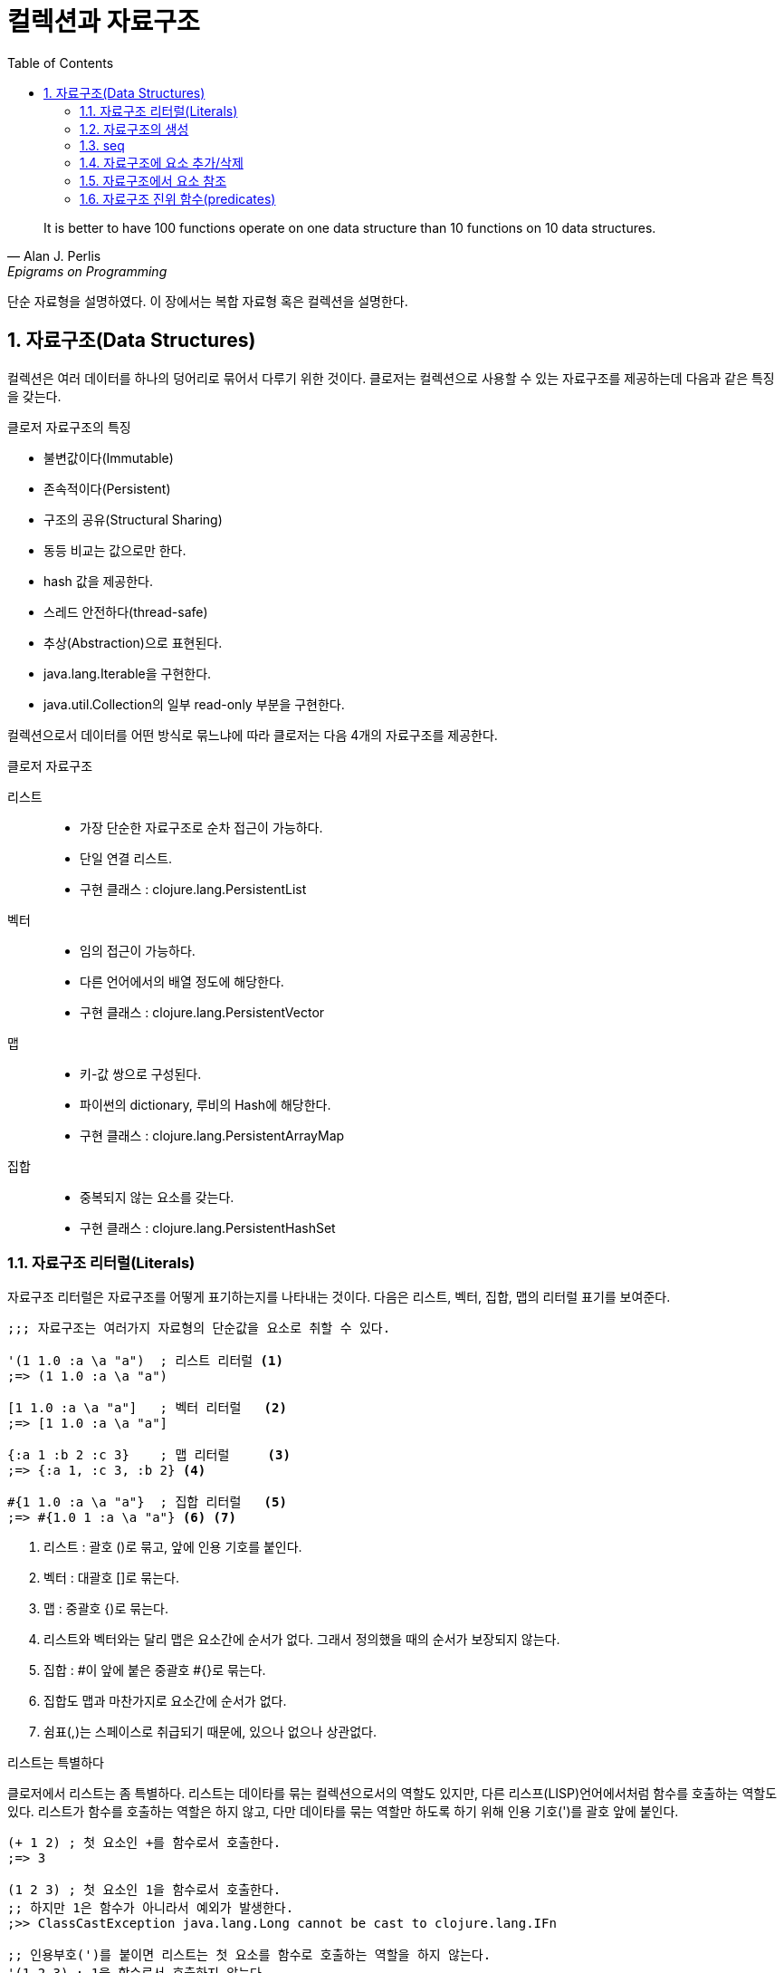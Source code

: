 = 컬렉션과 자료구조
:source-highlighter: coderay
:source-language: clojure
:sectnums:
:icons: font
:imagesdir: ../img
:linkcss:
:stylesdir: ../
:stylesheet: my-asciidoctor.css
:toc: right

[quote, Alan J. Perlis, Epigrams on Programming]
It is better to have 100 functions operate on one data structure than 10 functions on 10 data structures.

단순 자료형을 설명하였다. 이 장에서는 복합 자료형 혹은 컬렉션을 설명한다.

== 자료구조(Data Structures)

컬렉션은 여러 데이터를 하나의 덩어리로 묶어서 다루기 위한 것이다. 클로저는 컬렉션으로 사용할 수 있는 자료구조를 제공하는데 다음과 같은 특징을 갖는다.

.클로저 자료구조의 특징
* 불변값이다(Immutable)
* 존속적이다(Persistent)
* 구조의 공유(Structural Sharing)
* 동등 비교는 값으로만 한다.
* hash 값을 제공한다.
* 스레드 안전하다(thread-safe)
* 추상(Abstraction)으로 표현된다.
* java.lang.Iterable을 구현한다.
* java.util.Collection의 일부 read-only 부분을 구현한다.

컬렉션으로서 데이터를 어떤 방식로 묶느냐에 따라 클로저는 다음 4개의 자료구조를 제공한다.

.클로저 자료구조
리스트::
* 가장 단순한 자료구조로 순차 접근이 가능하다.
* 단일 연결 리스트.
* 구현 클래스 : clojure.lang.PersistentList
벡터::
* 임의 접근이 가능하다.
* 다른 언어에서의 배열 정도에 해당한다.
* 구현 클래스 : clojure.lang.PersistentVector
맵::
* 키-값 쌍으로 구성된다.
* 파이썬의 dictionary, 루비의 Hash에 해당한다.
* 구현 클래스 : clojure.lang.PersistentArrayMap
집합::
* 중복되지 않는 요소를 갖는다.
* 구현 클래스 : clojure.lang.PersistentHashSet


=== 자료구조 리터럴(Literals)

자료구조 리터럴은 자료구조를 어떻게 표기하는지를 나타내는 것이다. 다음은 리스트, 벡터, 집합, 맵의 리터럴 표기를 보여준다.

[source]
----
;;; 자료구조는 여러가지 자료형의 단순값을 요소로 취할 수 있다.

'(1 1.0 :a \a "a")  ; 리스트 리터럴 <1>
;=> (1 1.0 :a \a "a")

[1 1.0 :a \a "a"]   ; 벡터 리터럴   <2>
;=> [1 1.0 :a \a "a"]

{:a 1 :b 2 :c 3}    ; 맵 리터럴     <3>
;=> {:a 1, :c 3, :b 2} <4>

#{1 1.0 :a \a "a"}  ; 집합 리터럴   <5>
;=> #{1.0 1 :a \a "a"} <6> <7>
----
<1> 리스트 : 괄호 ()로 묶고, 앞에 인용 기호를 붙인다.
<2> 벡터  : 대괄호 []로 묶는다.
<3> 맵    : 중괄호 {)로 묶는다.
<4> 리스트와 벡터와는 달리 맵은 요소간에 순서가 없다. 그래서 정의했을 때의 순서가 보장되지 않는다.
<5> 집합  : #이 앞에 붙은 중괄호 #{}로 묶는다.
<6> 집합도 맵과 마찬가지로 요소간에 순서가 없다.
<7> 쉼표(,)는 스페이스로 취급되기 때문에, 있으나 없으나 상관없다.



.리스트는 특별하다
****
클로저에서 리스트는 좀 특별하다. 리스트는 데이타를 묶는 컬렉션으로서의 역할도 있지만, 다른 리스프(LISP)언어에서처럼 함수를 호출하는 역할도 있다. 리스트가 함수를 호출하는 역할은 하지 않고, 다만 데이타를 묶는 역할만 하도록 하기 위해 인용 기호(')를 괄호 앞에 붙인다.

[source]
----
(+ 1 2) ; 첫 요소인 +를 함수로서 호출한다.
;=> 3

(1 2 3) ; 첫 요소인 1을 함수로서 호출한다.
;; 하지만 1은 함수가 아니라서 예외가 발생한다.
;>> ClassCastException java.lang.Long cannot be cast to clojure.lang.IFn

;; 인용부호(')를 붙이면 리스트는 첫 요소를 함수로 호출하는 역할을 하지 않는다.
'(1 2 3) ; 1을 함수로서 호출하지 않는다.
;; 단지 컬렉션으로서의 역할만 한다.
;=> (1 2 3)

'(+ 1 2) ; +를 함수로서 호출하지 않는다.
;; +는 리스트의 첫 요소로서 포함된다.
;=> (+ 1 2)
----


하지만 데이타가 없는 빈 리스트는 함수로서 취급할 요소가 없으므로 인용 기호(')가 없어도 예외가 발생하지 않는다.

[source]
----
(= () '())
;=> true
----
****

자료구조는 물론 여러 컬렉션을 요소로 취할 수 있다.

[source]
----
'((1) [1] #{1} {:a 1})  ; 리스트 안에 리스트, 벡터, 집합, 맵이 있다. <1>
;=> ((1) [1] #{1} {:a 1})

['(1) [1] #{1} {:a 1}]  ; 벡터 안에 리스트, 벡터, 집합, 맵이 있다.
;=> [(1) [1] #{1} {:a 1}]

{'(1) [1] #{1} {:a 1}}  ; 맵 안에 리스트, 벡터, 집합, 맵이 있다.
;=> {(1) [1] #{1} {:a 1}}

#{'(1) [1] #{1} {:a 1}} ; 집합 안에 리스트, 벡터, 집합, 맵이 있다.
;=> #{[1] #{1} {:a 1}}  <2>
----
<1> 내포된 리스트에는 인용부호(')를 하지 않아도 된다.
<2> ```(= '(1) [1])``` 이기 때문에, [1]만 남는다.

맵의 경우에는 같은 키가 중복되는 것을 허용하지 않는다. 같은 키가 있으면 예외가 발생한다.

[source]
----
{:a 1 :a 2} ; 키 :a가 중복 >> 예외 발생
;>> IllegalArgumentException Duplicate key: :a
----

집합은 같은 값이 중복되는 것을 허용하지 않는다. 같은 값이 있으면 예외가 발생한다.

[source]
----
#{1 2 3 3} ; 3이 중복 >> 예외 발생
;>> IllegalArgumentException Duplicate key: 3
----

NOTE: 위의 두 코드를 보면 집합이나 맵이나 중복이 있으면 Duplicate key라는 예외가 발생한다는 것을 알 수 있다.
      이 예외는 key가 중복되어서 발생한 것인데, 맵은 하나 키가 여러 값을 가질 수 없으니 이해가 된다.
      하지만 집합은 키가 아니라 값이 중복된 것인데, 왜 Duplicate key 예외가 발생할까?
      이것은 집합의 내부 구현은 맵과 같다는 것을 의미한다. 즉 집합은 키와 값이 같은 맵으로 볼 수 있다는 것이다.
      예를 들어, #{1 2 3}은 {1 1 2 2 3 3}과 같다고 볼 수 있는 것이다.

맵은 키-값 쌍이 맞지 않으면 예외가 발생한다. 맵 안에는 항상 짝수 개의 형식(form)이 있어야 한다.

[source]
----
{:a 1 :b} ; 키 :b에 해당하는 값이 없다 >> 예외 발생
;>> RuntimeException Map literal must contain an even number of forms
----

컬렉션은 구조화된 데이터의 묶음이지만, 또한 그 자체로 값(Value)이다. 따라서 데이타가 없는 컬렉션, 즉 빈(empty) 컬렉션도 값(Value)이다. 아무것도 없음을 의미하는 nil과는 다르다.

[source]
----
(not=  () nil) ;=> true ; empty list
(not=  [] nil) ;=> true ; empty vector
(not= #{} nil) ;=> true ; empty set
(not=  {} nil) ;=> true ; empty map
----

=== 자료구조의 생성

리스트, 벡터, 집합, 맵 등 각 자료구조를 동적으로 생성하는 함수들이 있다.

[source]
----
(list 1 2 3)            ; 리스트 생성
;=> (1 2 3)

(vector 1 2 3)          ; 벡터 생성
;=> [1 2 3]

(hash-map :a 1 :b 2)    ; 맵 생성    <1>
;=> {:a 1 :b 2}

(hash-set 1 2 3)        ; 집합 생성   <2>
;=> #{1 2 3}
----
<1> map은 전혀 다른 함수이다. 뒤에서 설명한다.
<2> set은 다른 컬렉션을 집합으로 바꾸는 함수이다. 뒤에서 설명한다.


``hash-map``과 ``hash-set``은 중복이 있으면 제거한다.

[source]
----
(hash-set 1 2 3 3 2)       ; 2와 3이 중복
;=> #{1 2 3}

(hash-map :a 1 :b 2 :a 10) ; :a키가 중복  <1>
;=> {:a 10 :b 2}
----
<1> 키가 중복이 되면 나중의 것이 채택된다. 기존값을 덮어쓴다고 생각하면 된다.


=== seq

클로저에서 모든 컬렉션은 시퀀스로 취급될 수 있다. 시퀀스는 head와 tail 두 개로 구성되는데, tail은 또 다른 시퀀스이다. 클로저에서의 시퀀스에 대해서는 뒤에서 보다 더 자세히 살펴볼 것이다. `seq` 함수는 컬렉션의 시퀀스를 반환한다.
클로저에서 모든 컬렉션은 시퀀스로 취급될 수 있다. 시퀀스는 head와 tail 두 개로 구성되는데, tail은 또 다른 시퀀스이다. 시퀀스에 대해서는 뒤에서 보다 더 자세히 살펴볼 것이다. seq 함수는 컬렉션의 시퀀스를 반환한다.

[source]
----
(seq '(1))  ;=> (1)
(seq [1])   ;=> (1)
(seq #{1})  ;=> (1)
(seq {:a 1} ;=> ([:a 1])
----

=== 자료구조에 요소 추가/삭제

클로저에서는 자료구조에 요소를 추가하거나 삭제하면, 기존 자료구조에 요소가 추가/삭제된 새로운 자료구조가 만들어진다. 기존자료구조는 변하지 않고 그대로 있다. 자료구조는 불변이다(immutable). 기존 자료구조를 복사한 후 요소를 추가/삭제하는 것처럼 비효율적인 방식은 아니다. 구조 공유(structural sharing)이라는 기법을 통해 아주 효율적으로 불변성을 지원한다.

이러한 자료구조의 불변성은 멀티스레딩에 근본적으로 안전한 프로그래밍을 가능하게 한다.

==== cons

consfootnote:[construct의 준말] 함수는 두 개의 인수를 받아 새로운 seq를 반환한다. 반환된 seq의 head는 첫 번째 인수이고, 컬렉션인 두 번째 인수의 seq가 tail이 된다.

[source]
----
(cons 0 '(1 2 3))  ; 리스트
;=> (0 1 2 3)

(cons 0 [1 2 3])   ; 벡터
;=> (0 1 2 3)

(cons 0 {:a 1})    ; 맵
;=> (0 [:a 1])      <1>

(cons 0 #{1 2 3})  ; 집합
;=> (0 1 2 3)
----
<1> ``(seq {:a 1}) ;=> ([:a 1])`` 이다. 즉 맵의 seq 표현은 키-값 쌍의 튜플들이다.


==== conj

``conj``footnote:[conjoin의 준말]함수는 컬렉션인 첫번째 인수에 두번째 인수를 추가한 새로운 컬렉션을 반환한다.
``conj``는 입력 컬렉션의 형태가 보존되며, 요소 추가는 해당 컬렉션에 가장 효율적이고 효과적인 방식으로 처리된다.

[source]
----
(conj '(1 2 3) 0)    ; 리스트. 맨 앞에 추가된다.
;=> (0 1 2 3)

(conj [1 2 3] 0)     ; 벡터의. 맨 뒤에 추가된다.
;=> [1 2 3 0]

(conj {:a 1} [:b 2]) ; 맵은 키-값 쌍의 벡터 튜플로 추가된다.
;=> {:a 1 :b 2}

(conj #{1 2 3} 0)    ; 집합의 경우 추가되어도 순서는 없다.
;=> #{0 1 2 3}
----

리스트는 순차 접근이기 때문에 맨 마지막이 아니라 맨 앞에 추가되는 것이 효율적이다. 반면 벡터는 임의 접근이기 때문에 맨 마지막에 추가되는 것이 효과적이다.

CAUTION: cons와 conj는 리스트에 요소를 추가할 때는 똑같이 맨 앞에 추가한다. 하지만 벡터에 요소를 추가할 때는 서로 다르게 cons는 맨 앞에, conj는 맨 뒤에 추가한다.

맵의 경우에는 요소를 추가하기 위해서는 키-값 쌍의 벡터로 된 튜풀을 제공해야 한다.


conj는 여러개의 요소를 한 번에 추가할 수 있다.

[source]
----
(conj '(4 5 6) 1 2 3)              ; 리스트.
;=> (3 2 1 4 5 6)

(conj [4 5 6] 1 2 3)               ; 벡터.
;=> [4 5 6 1 2 3)

(conj {:a 1} [:b 2] [:c 3] [:d 4]) ; 맵.
;=> {:d 4 :c 3 :b 2 :a 1}

(conj #{4 5 6} 1 2 3)              ; 집합.
;=> #{1 2 3 4 5 6}
----


==== disj

집합의 경우 ``disj``footnote:[disjoin의 준말] 함수로 요소를 제거한 새로운 집합을 만들 수 있다.

[source]
----
(disj #{1 2 3} 2)    ; 2를 제거.
;=> {1 3}

(disj #{1 2 3} 1 3)  ; 1과 3을 제거.
;=> {2}

(disj #{1 2 3} 4)    ; 제거할 요소가 없다.
;=> {1 2 3}
----

==== assoc

맵의 경우 요소를 추가한 새로운 맵을 만들 때 주로 ``assoc``footnote:[associate의 준말]을 쓴다.

[source]
----
(assoc {} :a 1 :b 2)       ; 빈맵에 여러 요소 추가
;=> {:b 2, :a 1}

(assoc nil :a 1)           ; nil은 빈맵으로 취급된다. <1>
;=> {:a 1}

(assoc {:a 1 :b 2} :a 10 :c 3)  ; 같은 키가 이미 있으면 그 값을 덮어쓴다.
;=> {:c 3, :a 10, :b 2}
----
<1> *_nil이 빈맵으로 취급되는 이유 설명 필요_*

``assoc``은 벡터에도 사용될 수 있다. 이 때 키는 인덱스로 지정할 수 있다. 인덱스는 0부터 시작한다.

[source]
----
(assoc [1 2 3] 0 10)      ; 인덱스 0에 있는 1을 10으로 바꿈.
;=> [10 2 3]

(assoc [1 2 3] 2 '(4 6))  ; 인덱스 2에 있는 마지막 값인 3을 '(4 6)으로 바꿈.
;=> [1 2 (4 6)]

(assoc [1 2 3] 3 10)      ; 인덱스 3, 벡터의 끝에 10 추가. <1>
;=> [1 2 3 10]

(assoc [1 2 3] 4 10)      ; 지정한 인덱스가 없다 >> 예외 발생 <2>
;>> java.lang.IndexOutOfBoundsException
----
<1> *_맨 마지막은 끝을 의미하는 nil이 있다._*
<2> 맵의 경우 자동으로 추가되었다.

위에서 보는 것처럼 벡터가 assoc에 대해 동작하는 것을 보면, 벡터는 인덱스를 키로 하는 맵으로 취급할 수 있다.


==== dissoc

맵에서 특정 키를 제거한 새로운 맵을 만들 때 주로 ``dissoc``을 쓴다.

[source]
----
(dissoc {:a 1 :b 2 c: 3} :b)    ; :b 키 제거.
;=> {:a 1, :c 3}


(dissoc {:a 1 :b 2 c: 3} :c :b) : :c와 :b 키 제거.
;=> {:a 1}
----

반면 ``assoc``과는 다르게 ``dissoc``은 벡터에는 사용할 수 없다.

[source]
----
(dissoc [0 1 2] 0)  ; 잘못된 용법 >> 예외 발생
;>> java.lang.ClassCastException
----


==== assoc-in

클로저에서는 벡터와 맵을 특히 많이 쓴다. 그런데 벡터와 안에 맥이 있거나 혹은 맵안에 벡터가 있는 경우 어떻게 추가/삭제를 하는 것이 매우 번거로운 작업이 되는데, 이럴 때 손쉽게 사용할 수 있는 것이 ``assoc-in`` 함수이다. 이때 내포된 컬렉션의 키를 지정하기 위해 키들의 시퀀스를 사용한다.

[source]
----
(def m {:a {:c 1} :b {:d 2}})

(assoc-in m [:a :c] 10)     ; <1>
;=> {:a {:c 10} :b {:d 2}}

(assoc-in m [:b :e] 3)      ; <2>
;=> {:a {:c 1}, :b {:e 3, :d 2}}
----
<1> ``assoc``은 두번째 인자로 지정된 값을 세번째 인자로 덮어 쓴다. 두번째 인자 [:a :c]는 대상을 지정하기 위한 키들이다. 즉 :a는 m에서 {:c 1}를 지정하고, :c는 바로 앞에서 지정된 맵인 {:c 1}에서 1을 지정한다. 이렇게 지정된 값을 10으로 덮어쓴다.
<2> 해당 키가 없으면 추가한다.

assoc이 벡터에 대해서도 동작한 것처럼 assoc-in도 벡터에 대해 동작한다.

[source]
----
(assoc-in {:a [1 2 3]} [:a 0] 10)    ; 맵안의 벡터
;=> {:a [10 2 3]}

(assoc-in [{:a 1}] [0 :a] 10)        ; 벡터안의 맵
;=> [{:a 10}]

(assoc-in [[1] [2] [3]] [2 0] 30)    ; 벡터안의 벡터
;=> [[1] [2] [30]]

(assoc-in [[1 1 1]                   ; 2차원 배열
           [1 1 1]
           [1 1 1]] [0 0] 0)
;=> [[0 1 1][1 1 1][1 1 1]]
----

=== 자료구조에서 요소 참조

==== nth

``nth``는 컬렉션에서 지정한 인덱스에 있는 값을 반환한다. 만약 해당 인덱스가 없으면 예외가 발생한다. 인덱스가 없을 때 반환할 수 있는 디폴트값을 세번째 인자로 줄 수 있다.

[source]
----
(nth [1 2 3] 0)      ; 인덱스 0
;=> 1

(nth [1 2 3] 3)      ; 인덱스 3은 없다 >> 예외 발생
;>> java.lang.IndexOutOfBoundsException

(nth [1 2 3] 3 10)   ; 세번째 인자는 디폴트값으로 10
;>> 10
----

``nth``는 순서가 있는 컬렉션들에 대해 동작한다.

[source]
----
(nth '(1 2 3) 2)               ; 리스트  <1>
;=> 3

(nth "abcd" 2)                 ; 문자열
;=> \c

(nth (into-array [1 2 3]) 2)   ; 자바 Long 배열
;=> 3

(type (into-array [1 2 3]))
;=> [Ljava.lang.Long;
----
<1> 리스트의 경우 인덱스가 없지만, 처음부터 하나씩 세면서 찾는다.

하지만 순서가 없는 맵과 집합은 동작하지 않는다.

[source]
----
(nth {:a 1} 0)   ; 맵에는 인덱스를 지정할 수 없다 >> 예외 발생
;>> java.lang.UnsupportedOperationException

(nth #{1 2 3} 0) ; 집합에는 인덱스를 지정할 수 없다 >> 예외 발생
;>> java.lang.UnsupportedOperationException
----


TIP: 반면 컬렉션에서 특정 요소의 인덱스를 구하려면 indexOf 자바 메소드를 호출하면 된다.
     ``(.indexOf '(1 2 3) 1) ;\=> 0`` +
     ``(.indexOf  [1 2 3] 2)  ;\=> 1`` +
     ``(.indexOf "abcd" "c") ;\=> 2``

==== get

``get``은 맵에서 특정 키에 해당하는 값을 반환한다. 만약 해당키가 없으면 nil을 반환하는데, 디폴트값이 주어졌으면 디폴트값을 반환한다.

[source]
----
(get {:a 1 :b 2} :b)    ; :b 키의 값을 참조
;;=> 2

(get {:a 1 :b 2} :c)    ; :c 키는 없다
;;=> nil

(get {:a 1 :b 2} :c 3)  ; 3은 디폴트값
;;=> 3
----

벡터는 인덱스를 키로 하는 맵으로 취급될 수 있기 때문에, ``get``이 동작한다.

[source]
----
(get [1 2 3] 1)         ; 인덱스 1, 혹은 키 1
;=> 2

(get [1 2 3] 5)         ; 인덱스 5, 혹은 키 5는 없다
;=> nil
----

CAUTION: 인덱스가 없는 경우, nth는 예외를 던지고, get은 nil을 반환한다. +
        ``(nth [1 2 3] 5) ;>> java.lang.IndexOutOfBoundsException`` +
        ``(get [1 2 3] 5) ;\=> nil``

하지만 인덱스가 없는 리스트에는 ``get``이 동작하지 않는다.

[source]
----
(get '(1 2 3) 0)
;=> nil

(get '(1 2 3) 1)
;=> nil
----

자바의 맵에도 ``get``은 동작한다.

[source]
----
(get (System/getenv) "SHELL")
;;=> "/bin/bash"

(get (System/getenv) "PATH")
;;=> "/usr/local/bin:/sbin:/usr/sbin:/usr/bin:/bin"
----

==== get-in

맵안에 맵처럼 내포된 맵을 참조하기 위해서는 ``get-in``을 사용한다. 만약 해당값이 없으면 디폴트 값을 반환한다.

[source]
----
(def m {:language "clojure"
        :authour {:name "Rich Hickey"
                  :address {:city "Austin" :state "TX"}}})

(get-in m [:authour :name])
;=> "Rich Hickey"

(get-in m [:authour :address :city])
;=> "Austin"

(get-in m [:authour :address :zip-code])
;=> nil

(get-in m [:authour :address :zip-code] "no zip code!")
;=> "no zip code!"
----

``get-in``은 벡터에도 동작한다.

[source]
----
(def v [[:000-00-0000 "TYPE 1" "JACKSON" "FRED"]
        [:000-00-0001 "TYPE 2" "SIMPSON" "HOMER"]
        [:000-00-0002 "TYPE 4" "SMITH" "SUSAN"]])

(get-in v [0 2])
;=> "JACKSON"

(get-in [[0 1 1]
         [1 1 1]
         [1 1 1]] [0 0])
;=> 0
----


==== find

``find``는 맵의 엔트리(entry)를 반환한다.

[source]
----
(find {:a 1 :b 2 :c 3} :a)
;=> [:a 1]

(find [:a :b :c :d] 2)
;=> [2 :c]
----

==== 직접 참조

``get`` 함수를 통하지 않고 직접 벡터, 맵, 집합으로부터 값을 읽을 수 있다. (리스트 제외)

[source]
----
([1 2 3] 1)          ; 인자 1은 인덱스로 동작.
;=> 2

(#{1 2 3} 1)         ; 인자 1은 키로서 동작. <1>
;=> 1

({:a 1 :b 2} :a)     ; :a 키의 값을 읽는다
;=> 1

({:a 1 :b 2} :c)     ; :c 키는 없다.
;=> nil

({:a 1 :b 2} :c 3)   ; 3은 디폴트값. <2>
;=> 3
----
<1> 집합의 경우 이러한 용법은 그 집합에 특정값이 있는지 확인하는 방법으로 쓰인다. 실제로 상당히 요긴하게 쓰인다.
<2> 맵의 경우, 디폴트값을 줄 수 있다.

이것이 가능한 이유는 클로저에서는 일부 벡터, 맵, 집합이 함수처럼 동작할 수 있기 때문이다.

이러한 자료구조외에 키워드나 심볼등도 함수처럼 동작한다.

[source]
----
(:a {:a 1 :b 2})
;=> 1

('a {'a 1 'b 2})
;=> 1
----

보통 맵의 경우 위와 같은 방식으로 쓰는 것이 더 안전하다. 왜냐하면 함수가 인자로 맵을 받을 때, 때로 그 인자로 맵이 아닌 nil이 전달되는 경우가 심심치 않게 있는데, 그 인자를 함수로 호출하게 되면, nil을 함수로 호출하는 것이 되어 예외가 발생하기 때문이다.

[source]
----
(def m {:a 1 :b 2})

(m :a)
;=> 1

(:a m)
;=> 1

(def m nil)

(m :a)   ; nil은 함수가 아니다 >> 예외 발생
;>> java.lang.NullPointerException

(:a m)   ; nil이 인자로 사용된다  <1>
;=> nil
----
<1> m이 맵이 아니라 nil이면, 아무값도 없다는 의미로 nil을 반환하는 것은 정상적이다.



=== 자료구조 진위 함수(predicates)

다음은 각 자료구조를 확인하는 진위함수들이다.

[source]
----
(list?  '(1))  ;=> true  <1>
(vector? [1])  ;=> true  <2>
(map?    {1})  ;=> true  <3>
(set?   #{1})  ;=> true  <4>
----
<1> list?는  IPersistentList 구현 여부를 확인한다.
<2> vector?는 IPersistentVector 구현 여부를 확인한다.
<3> map?은 IPersistentMap 구현 여부를 확인한다.
<4> set?은 IPersistentSet 구현 여부를 확인한다.


[cols="^.^,.^v,.^v,.^v,.^v", options="header"]
|===

|        ^|리스트    ^|벡터     ^|집합           ^|맵

|리터럴    | '(1 2 3) | [1 2 3] | #{1 2 3} | {:a 1 :b 2}

|클래스
|clojure.lang.
PersistentList
|clojure.lang.
PersistentVector
|clojure.lang.
PersistentSet
|clojure.lang.
PersistentMap

|진위 함수
|list?
|vector?
|set?
|map?

|인터페이스
|IPersistentList
|IPersistentVector
|IPersistentSet
|IPersistentMap

|생성 함수
|(list 1 2 3)
;\=> (1 2 3)
|(vector 1 2 3)
;\=> [1 2 3]
|(hash-set 1 2 3)
;\=> #{1 2 3}
|(hash-map :a 1 :b 2)
;\=> {:a 1 :b 2}

|cons
|(cons 0 '(1 2 3))
;\=> (0 1 2 3)
|(cons 0 [1 2 3])
;\=> (0 1 2 3)
|(cons 0 #{1 2 3})
;\=> (0 1 2 3)
|(cons :b {:a 1})
;\=> (:b [:a 1])

|conj
|(conj '(1 2 3) 0)
;\=> (0 1 2 3)
|(conj [1 2 3] 0)
;\=> [1 2 3 0]
|(conj #{1 2 3} 0)
;\=> #{0 1 2 3}
|(conj {:a 1} [:b 2])
;\=> {:b 2 :a 1}

|===

